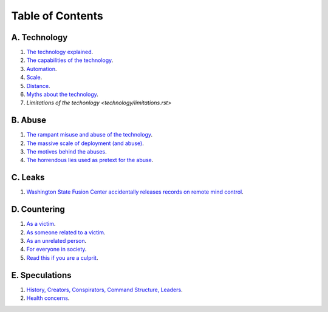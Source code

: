 ===============================================================================
 Table of Contents
===============================================================================

A. Technology
-------------

1. `The technology explained <technology/intro.rst>`_.

2. `The capabilities of the technology <technology/capabilities.rst>`_.

3. `Automation <technology/automation.rst>`_.

4. `Scale <technology/scale.rst>`_.

5. `Distance <technology/distance.rst>`_.

6. `Myths about the technology <technology/myths.rst>`_.

7. `Limitations of the techonlogy <technology/limitations.rst>`


B. Abuse
--------

1. `The rampant misuse and abuse of the technology <abuse/abuse.rst>`_.

2. `The massive scale of deployment (and abuse) <abuse/scale.rst>`_.

3. `The motives behind the abuses <abuse/motives.rst>`_.

4. `The horrendous lies used as pretext for the abuse <abuse/lies.rst>`_.


C. Leaks
--------

1. `Washington State Fusion Center accidentally releases records on remote
   mind control <leaks/wfc.rst>`_.


D. Countering
-------------

1. `As a victim <countering/as-victim.rst>`_.

2. `As someone related to a victim <countering/as-related.rst>`_.

3. `As an unrelated person <countering/as-unrelated.rst>`_.

4. `For everyone in society <countering/everyone.rst>`_.

5. `Read this if you are a culprit <countering/as-culprit.rst>`_.


E. Speculations
---------------

1. `History, Creators, Conspirators, Command Structure, Leaders
   <speculations/history.rst>`_.

2. `Health concerns <speculations/health.rst>`_.

